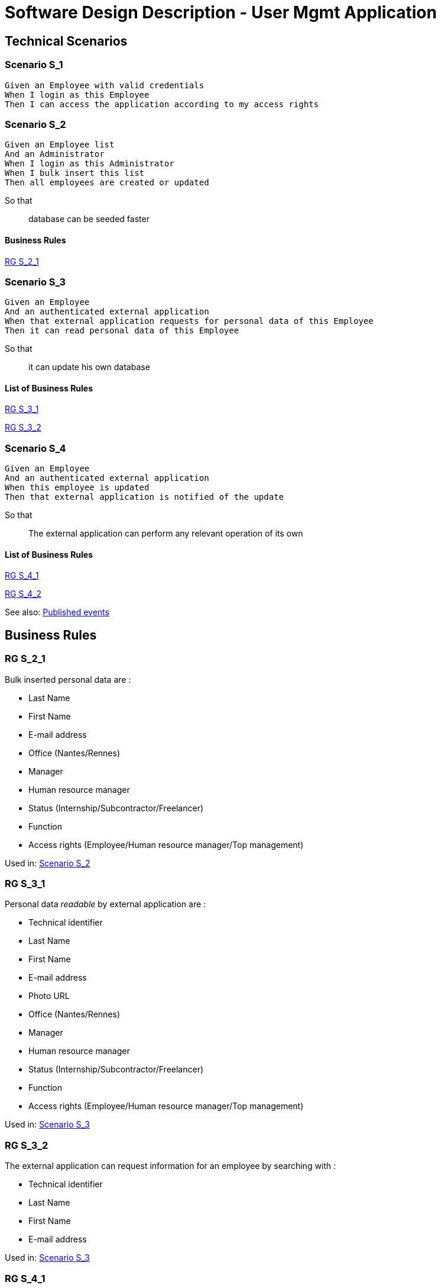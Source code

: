 = Software Design Description - User Mgmt Application

:toc:

== Technical Scenarios

=== Scenario S_1

....
Given an Employee with valid credentials
When I login as this Employee
Then I can access the application according to my access rights
....

=== Scenario S_2

....
Given an Employee list
And an Administrator
When I login as this Administrator
When I bulk insert this list
Then all employees are created or updated
....

So that::
database can be seeded faster

==== Business Rules

<<RG S_2_1>>

=== Scenario S_3

....
Given an Employee
And an authenticated external application
When that external application requests for personal data of this Employee
Then it can read personal data of this Employee
....

So that::
it can update his own database

==== List of Business Rules

<<RG S_3_1>>

<<RG S_3_2>>

=== Scenario S_4

....
Given an Employee
And an authenticated external application
When this employee is updated
Then that external application is notified of the update
....

So that::
The external application can perform any relevant operation of its own

==== List of Business Rules

<<RG S_4_1>>

<<RG S_4_2>>

See also: <<Published events>>

== Business Rules

=== RG S_2_1

Bulk inserted personal data are  :

* Last Name
* First Name
* E-mail address
* Office (Nantes/Rennes)
* Manager
* Human resource manager
* Status (Internship/Subcontractor/Freelancer)
* Function
* Access rights (Employee/Human resource manager/Top management)

Used in: <<Scenario S_2>>

=== RG S_3_1

Personal data _readable_ by external application are :

* Technical identifier
* Last Name
* First Name
* E-mail address
* Photo URL
* Office (Nantes/Rennes)
* Manager
* Human resource manager
* Status (Internship/Subcontractor/Freelancer)
* Function
* Access rights (Employee/Human resource manager/Top management)

Used in: <<Scenario S_3>>

=== RG S_3_2

The external application can request information for an employee by searching with :

* Technical identifier
* Last Name
* First Name
* E-mail address

Used in: <<Scenario S_3>>

=== RG S_4_1

External application is notified when:

* Employee is created
* Employee is deleted
* Employee is modified

Used in: <<Scenario S_4>>

=== RG S_4_2

Notifications to External application should have:

* Technical identifier
* Last Name
* First Name
* E-mail address
* Photo URL
* Office (Nantes/Rennes)
* Manager
* Human resource manager
* Status (Internship/Subcontractor/Freelancer)
* Function
* Access rights (Employee/Human resource manager/Top management)

See also: <<Published events>>

Used in: <<Scenario S_4>>

== Source code

Source code of front and back-end applications are available in git.

https://github.com/SofteamOuest-Opus/user-mgmt

== Data Design

=== REST API

A RESTful API is available to read informations about Employees.

Documentation on methods/arguments of this API is available in OpenAPI format:

https://github.com/SofteamOuest-Opus/user-mgmt/blob/master/api/public/doc/openapi.yaml

== Architecture Design

=== Events

==== Published events

Events are published into a message queue whenever an Employee is created, deleted or modified.

Events are published in the _employee_ topic.

Documentation on events and messages published in this topic is available in Avro format:

https://github.com/SofteamOuest-Opus/user-mgmt/blob/master/api/public/doc/employees.avsc

== Interface Design

Employee mockups::
link:./wireframes/employee/html/index.html[HTML]

HR Manager mockups::
link:./wireframes/hr-manager/html/index.html[HTML]

== Annexes

Open API Specification::
https://swagger.io/docs/specification/about/

Avro Schema Specification::
http://avro.apache.org/docs/current/spec.html
